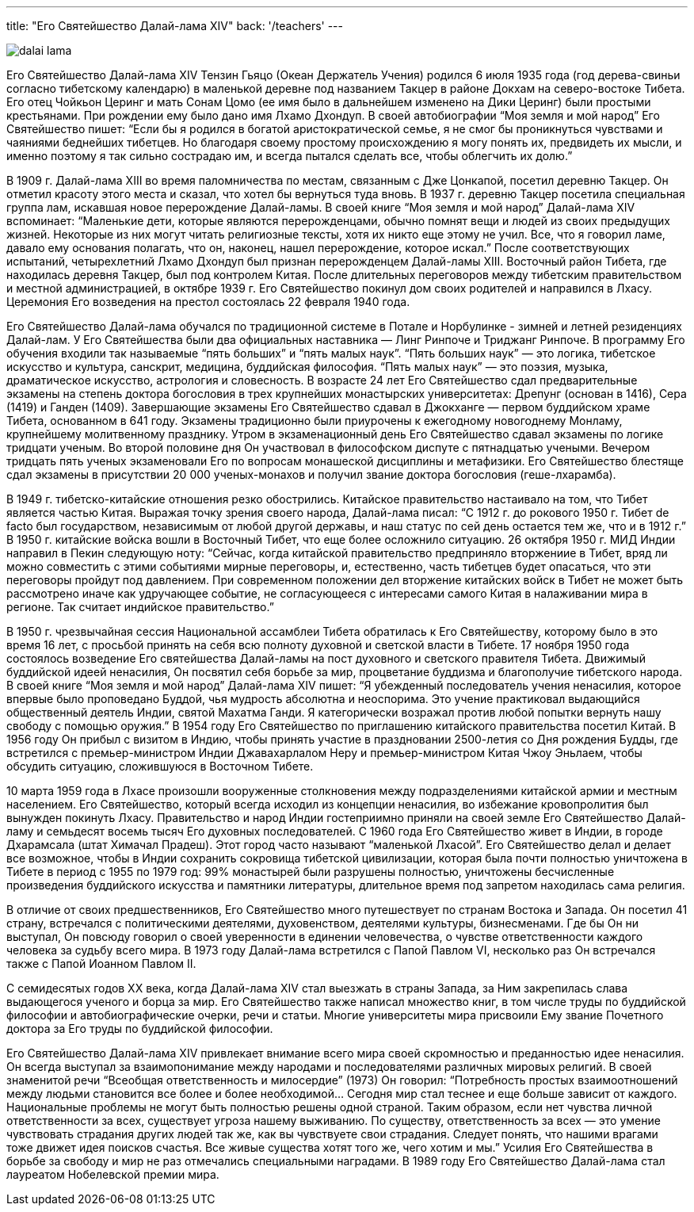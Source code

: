 ---
title: "Его Святейшество Далай-лама XIV"
back: '/teachers'
---

image::dalai-lama.jpg[role="left"]

Его Святейшество Далай-лама XIV Тензин Гьяцо (Океан Держатель Учения) родился
6 июля 1935 года (год дерева-свиньи согласно тибетскому календарю) в маленькой
деревне под названием Такцер в районе Докхам на северо-востоке Тибета. Его отец
Чойкьон Церинг и мать Сонам Цомо (ее имя было в дальнейшем изменено на Дики
Церинг) были простыми крестьянами. При рождении ему было дано имя Лхамо
Дхондуп. В своей автобиографии “Моя земля и мой народ” Его Святейшество пишет:
“Если бы я родился в богатой аристократической семье, я не смог  бы
проникнуться чувствами и чаяниями беднейших тибетцев. Но благодаря своему
простому происхождению я могу понять их, предвидеть их мысли, и именно поэтому
я так сильно сострадаю им, и всегда пытался сделать все, чтобы облегчить их
долю.”

В 1909 г. Далай-лама XIII во время паломничества по местам, связанным с Дже
Цонкапой, посетил деревню Такцер. Он отметил красоту этого места и сказал, что
хотел бы вернуться туда вновь. В 1937 г. деревню Такцер посетила специальная
группа лам, искавшая новое перерождение Далай-ламы. В своей книге “Моя земля
и мой народ” Далай-лама XIV вспоминает: “Маленькие дети, которые являются
перерожденцами, обычно помнят вещи и людей из своих предыдущих жизней.
Некоторые из них могут читать религиозные тексты, хотя их никто еще этому не
учил. Все, что я говорил ламе, давало ему основания полагать, что он, наконец,
нашел перерождение, которое искал.” После соответствующих испытаний,
четырехлетний Лхамо Дхондуп был признан перерожденцем Далай-ламы XIII.
Восточный район Тибета, где находилась деревня Такцер, был под контролем Китая.
После длительных переговоров между тибетским правительством и местной
администрацией, в октябре 1939 г. Его Святейшество покинул дом своих родителей
и направился в Лхасу. Церемония Его возведения на престол состоялась 22 февраля
1940 года.

Его Святейшество Далай-лама обучался по традиционной системе в Потале
и Норбулинке - зимней и летней резиденциях Далай-лам. У Его Святейшества были
два официальных наставника —  Линг Ринпоче и Триджанг Ринпоче. В программу Его
обучения входили так называемые “пять больших” и “пять малых наук”. “Пять
больших наук” — это логика, тибетское искусство и культура, санскрит, медицина,
буддийская философия. “Пять малых наук” — это поэзия, музыка, драматическое
искусство, астрология и словесность. В возрасте 24 лет Его Святейшество сдал
предварительные экзамены на степень доктора богословия в трех крупнейших
монастырских университетах: Дрепунг (основан в 1416), Сера (1419) и Ганден
(1409). Завершающие экзамены Его Святейшество сдавал в Джокханге — первом
буддийском храме Тибета, основанном в 641 году. Экзамены  традиционно были
приурочены к ежегодному новогоднему Монламу, крупнейшему молитвенному
празднику. Утром в экзаменационный день Его Святейшество сдавал экзамены по
логике тридцати ученым. Во второй половине дня Он участвовал в философском
диспуте с пятнадцатью учеными. Вечером тридцать пять ученых экзаменовали Его по
вопросам монашеской дисциплины и метафизики. Его Святейшество блестяще сдал
экзамены в присутствии 20 000 ученых-монахов и получил звание доктора
богословия (геше-лхарамба).

В 1949 г. тибетско-китайские отношения резко обострились. Китайское
правительство настаивало на том, что Тибет является частью Китая. Выражая точку
зрения своего народа, Далай-лама писал: “С 1912 г. до рокового 1950 г. Тибет de
facto был государством, независимым от любой другой державы, и наш статус по
сей день остается тем же, что и в 1912 г.” В 1950 г. китайские войска вошли
в Восточный Тибет, что еще более осложнило ситуацию. 26 октября 1950 г. МИД
Индии направил в Пекин следующую ноту: “Сейчас, когда китайской правительство
предприняло вторжениие в Тибет, вряд ли можно совместить с этими событиями
мирные переговоры, и, естественно, часть тибетцев будет опасаться, что эти
переговоры пройдут под давлением. При современном положении дел вторжение
китайских войск в Тибет не может быть рассмотрено иначе как удручающее событие,
не согласующееся с интересами самого Китая в налаживании мира в регионе. Так
считает индийское правительство.”

В 1950 г. чрезвычайная сессия Национальной ассамблеи Тибета обратилась к Его
Святейшеству, которому было в это время 16 лет, с просьбой принять на себя всю
полноту духовной и светской власти в Тибете. 17 ноября 1950 года состоялось
возведение Его святейшества Далай-ламы  на пост духовного и светского правителя
Тибета. Движимый буддийской идеей ненасилия, Он посвятил себя борьбе за мир,
процветание буддизма и благополучие тибетского народа. В своей книге “Моя земля
и мой народ” Далай-лама XIV пишет: “Я убежденный последователь учения
ненасилия, которое впервые было проповедано Буддой, чья мудрость абсолютна
и неоспорима. Это учение практиковал выдающийся общественный деятель Индии,
святой Махатма Ганди. Я категорически возражал против любой попытки вернуть
нашу свободу с помощью оружия.” В 1954 году Его Святейшество по приглашению
китайского правительства посетил Китай. В 1956 году Он прибыл с визитом
в Индию, чтобы принять участие в праздновании 2500-летия со Дня рождения Будды,
где встретился с премьер-министром Индии Джавахарлалом Неру и премьер-министром
Китая Чжоу Эньлаем, чтобы обсудить ситуацию, сложившуюся в Восточном
Тибете.

10 марта 1959 года в Лхасе произошли вооруженные столкновения между
подразделениями китайской армии и местным населением. Его Святейшество,
который всегда исходил из концепции ненасилия, во избежание кровопролития
был вынужден покинуть Лхасу. Правительство и народ Индии гостеприимно
приняли на своей земле Его Святейшество Далай-ламу и семьдесят восемь тысяч
Его духовных последователей. С 1960 года Его Святейшество живет в Индии,
в городе Дхарамсала (штат Химачал Прадеш). Этот город часто называют
“маленькой Лхасой”. Его Святейшество делал и делает все возможное, чтобы
в Индии сохранить сокровища тибетской цивилизации, которая была почти
полностью уничтожена в Тибете в период с 1955 по 1979 год: 99% монастырей
были разрушены полностью, уничтожены бесчисленные произведения буддийского
искусства и памятники литературы, длительное время под запретом находилась
сама религия.

В отличие от своих предшественников, Его Святейшество много путешествует по
странам Востока и Запада. Он посетил 41 страну, встречался с политическими
деятелями, духовенством, деятелями культуры, бизнесменами. Где бы Он ни
выступал, Он повсюду говорил о своей уверенности в единении человечества,
о чувстве ответственности каждого человека за судьбу всего мира. В 1973 году
Далай-лама встретился с Папой Павлом VI, несколько раз Он встречался также
с Папой Иоанном Павлом II.

С семидесятых годов XX века, когда Далай-лама XIV стал выезжать в страны
Запада, за Ним закрепилась слава выдающегося ученого и борца за мир. Его
Святейшество также написал множество книг, в том числе труды по буддийской
философии и автобиографические очерки, речи и статьи. Многие университеты мира
присвоили Ему звание Почетного доктора за Его труды по буддийской
философии.

Его Святейшество Далай-лама XIV привлекает внимание всего мира своей
скромностью и преданностью идее ненасилия. Он всегда выступал за
взаимопонимание между народами и последователями различных мировых религий.
В своей знаменитой речи “Всеобщая ответственность и милосердие” (1973) Он
говорил: “Потребность простых взаимоотношений между людьми становится все более
и более необходимой... Сегодня мир стал теснее и еще больше зависит от каждого.
Национальные проблемы не могут быть полностью решены одной страной. Таким
образом, если нет чувства личной ответственности за всех, существует угроза
нашему выживанию. По существу, ответственность за всех — это умение чувствовать
страдания других людей так же, как вы чувствуете свои страдания. Следует
понять, что нашими врагами тоже движет идея поисков счастья. Все живые существа
хотят того же, чего хотим и мы.” Усилия Его Святейшества в борьбе за свободу
и мир не раз отмечались специальными наградами. В 1989 году Его Святейшество
Далай-лама стал лауреатом Нобелевской премии мира.
